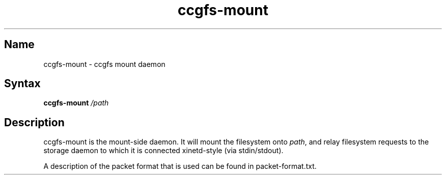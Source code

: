 .TH "ccgfs\-mount" "8" "2009\-01\-01" "ccgfs" "ccgfs"
.SH Name
.PP
ccgfs\-mount - ccgfs mount daemon
.SH Syntax
.PP
\fBccgfs\-mount\fP \fI/path\fP
.SH Description
.PP
ccgfs\-mount is the mount-side daemon. It will mount the filesystem
onto \fIpath\fP, and relay filesystem requests to the storage daemon to
which it is connected xinetd-style (via stdin/stdout).
.PP
A description of the packet format that is used can be found in
packet\-format.txt.
